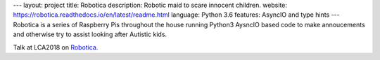 ---
layout: project
title: Robotica
description: Robotic maid to scare innocent children.
website: https://robotica.readthedocs.io/en/latest/readme.html
language: Python 3.6
features: AsyncIO and type hints
---
Robotica is a series of Raspberry Pis throughout the house running Python3
AysncIO based code to make annoucements and otherwise try to assist looking
after Autistic kids.

Talk at LCA2018 on `Robotica <{{ site.baseurl }}/talks/2018-01-26-robotica/>`_.
